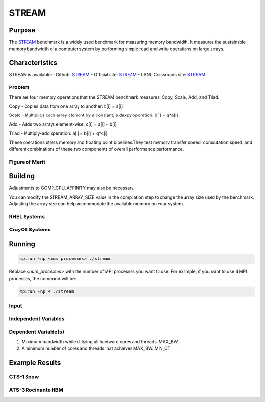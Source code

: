 ******
STREAM
******

Purpose
=======

The `STREAM <https://github.com/jeffhammond/STREAM>`_ benchmark is a widely used benchmark for measuring memory bandwidth. It measures the sustainable memory bandwidth of a computer system by performing simple read and write operations on large arrays.

Characteristics
===============

STREAM is available:
- Github: `STREAM <https://github.com/jeffhammond/STREAM>`_ 
- Official site: `STREAM <https://www.cs.virginia.edu/stream/>`_
- LANL Crossroads site: `STREAM <https://www.lanl.gov/projects/crossroads/_assets/docs/micro/stream-bench-crossroads-v1.0.0.tgz>`_

Problem
-------

There are four memory operations that the STREAM benchmark measures: Copy, Scale, Add, and Triad.

Copy - Copies data from one array to another:
b[i] = a[i]

Scale - Multiplies each array element by a constant, a daxpy operation.
b[i] = q*a[i]

Add - Adds two arrays element-wise:
c[i] = a[i] + b[i]

Triad - Multiply-add operation:
a[i] = b[i] + q*c[i]

These operations stress memory and floating point pipelines.They test memory transfer speed, computation speed, and different combinations of these two components of overall performance performance.

Figure of Merit
---------------

Building
========

Adjustments to GOMP_CPU_AFFINITY may also be necessary.

You can modify the STREAM_ARRAY_SIZE value in the compilation step to change the array size used by the benchmark. Adjusting the array size can help accommodate the available memory on your system.

RHEL Systems
------------

CrayOS Systems
--------------

Running
=======

.. code-block:: bash

  mpirun -np <num_processes> ./stream

Replace `<num_processes>` with the number of MPI processes you want to use. For example, if you want to use 4 MPI processes, the command will be:

.. code-block:: bash

  mpirun -np 4 ./stream

Input
-----

Independent Variables
---------------------

Dependent Variable(s)
---------------------

1. Maximum bandwidth while utilizing all hardware cores and threads. MAX_BW
2. A minimum number of cores and threads that achieves MAX_BW. MIN_CT 

Example Results
===============

CTS-1 Snow
-----------

.. csv-table:: STREAM microbenchmark bandwidth measurement
   :file: stream-cts1_ats5intel-oneapi-openmpi.csv
   :align: center
   :widths: 10, 10
   :header-rows: 1

.. figure:: cpu_cts1.png
   :align: center
   :scale: 50%
   :alt: STREAM microbenchmark bandwidth measurement

ATS-3 Rocinante HBM
-------------------